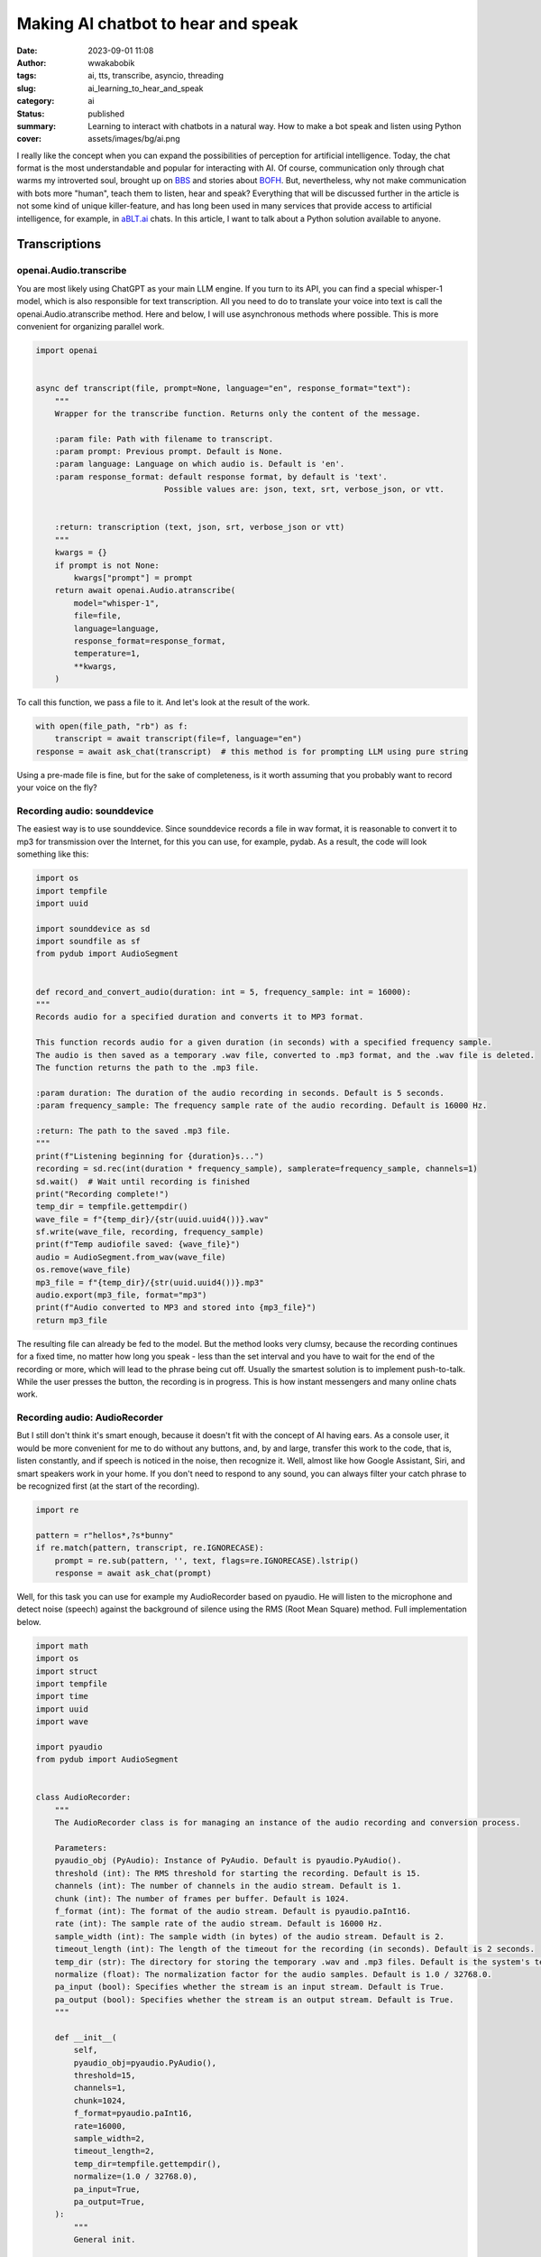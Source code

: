 ###################################
Making AI chatbot to hear and speak
###################################
:date: 2023-09-01 11:08
:author: wwakabobik
:tags: ai, tts, transcribe, asyncio, threading
:slug: ai_learning_to_hear_and_speak
:category: ai
:status: published
:summary: Learning to interact with chatbots in a natural way. How to make a bot speak and listen using Python
:cover: assets/images/bg/ai.png

I really like the concept when you can expand the possibilities of perception for artificial intelligence. Today, the chat format is the most understandable and popular for interacting with AI. Of course, communication only through chat warms my introverted soul, brought up on `BBS`_ and stories about `BOFH`_. But, nevertheless, why not make communication with bots more "human", teach them to listen, hear and speak? Everything that will be discussed further in the article is not some kind of unique killer-feature, and has long been used in many services that provide access to artificial intelligence, for example, in `aBLT.ai`_ chats. In this article, I want to talk about a Python solution available to anyone.

Transcriptions
--------------

openai.Audio.transcribe
~~~~~~~~~~~~~~~~~~~~~~~

You are most likely using ChatGPT as your main LLM engine. If you turn to its API, you can find a special whisper-1 model, which is also responsible for text transcription. All you need to do to translate your voice into text is call the openai.Audio.atranscribe method. Here and below, I will use asynchronous methods where possible. This is more convenient for organizing parallel work.

.. code-block:: python

    import openai


    async def transcript(file, prompt=None, language="en", response_format="text"):
        """
        Wrapper for the transcribe function. Returns only the content of the message.

        :param file: Path with filename to transcript.
        :param prompt: Previous prompt. Default is None.
        :param language: Language on which audio is. Default is 'en'.
        :param response_format: default response format, by default is 'text'.
                               Possible values are: json, text, srt, verbose_json, or vtt.


        :return: transcription (text, json, srt, verbose_json or vtt)
        """
        kwargs = {}
        if prompt is not None:
            kwargs["prompt"] = prompt
        return await openai.Audio.atranscribe(
            model="whisper-1",
            file=file,
            language=language,
            response_format=response_format,
            temperature=1,
            **kwargs,
        )


To call this function, we pass a file to it. And let's look at the result of the work.

.. code-block:: python

    with open(file_path, "rb") as f:
        transcript = await transcript(file=f, language="en")
    response = await ask_chat(transcript)  # this method is for prompting LLM using pure string


Using a pre-made file is fine, but for the sake of completeness, is it worth assuming that you probably want to record your voice on the fly?

Recording audio: sounddevice
~~~~~~~~~~~~~~~~~~~~~~~~~~~~

The easiest way is to use sounddevice. Since sounddevice records a file in wav format, it is reasonable to convert it to mp3 for transmission over the Internet, for this you can use, for example, pydab. As a result, the code will look something like this:

.. code-block:: python

    import os
    import tempfile
    import uuid

    import sounddevice as sd
    import soundfile as sf
    from pydub import AudioSegment


    def record_and_convert_audio(duration: int = 5, frequency_sample: int = 16000):
    """
    Records audio for a specified duration and converts it to MP3 format.

    This function records audio for a given duration (in seconds) with a specified frequency sample.
    The audio is then saved as a temporary .wav file, converted to .mp3 format, and the .wav file is deleted.
    The function returns the path to the .mp3 file.

    :param duration: The duration of the audio recording in seconds. Default is 5 seconds.
    :param frequency_sample: The frequency sample rate of the audio recording. Default is 16000 Hz.

    :return: The path to the saved .mp3 file.
    """
    print(f"Listening beginning for {duration}s...")
    recording = sd.rec(int(duration * frequency_sample), samplerate=frequency_sample, channels=1)
    sd.wait()  # Wait until recording is finished
    print("Recording complete!")
    temp_dir = tempfile.gettempdir()
    wave_file = f"{temp_dir}/{str(uuid.uuid4())}.wav"
    sf.write(wave_file, recording, frequency_sample)
    print(f"Temp audiofile saved: {wave_file}")
    audio = AudioSegment.from_wav(wave_file)
    os.remove(wave_file)
    mp3_file = f"{temp_dir}/{str(uuid.uuid4())}.mp3"
    audio.export(mp3_file, format="mp3")
    print(f"Audio converted to MP3 and stored into {mp3_file}")
    return mp3_file


The resulting file can already be fed to the model. But the method looks very clumsy, because the recording continues for a fixed time, no matter how long you speak - less than the set interval and you have to wait for the end of the recording or more, which will lead to the phrase being cut off. Usually the smartest solution is to implement push-to-talk. While the user presses the button, the recording is in progress. This is how instant messengers and many online chats work.

Recording audio: AudioRecorder
~~~~~~~~~~~~~~~~~~~~~~~~~~~~~~

But I still don't think it's smart enough, because it doesn't fit with the concept of AI having ears. As a console user, it would be more convenient for me to do without any buttons, and, by and large, transfer this work to the code, that is, listen constantly, and if speech is noticed in the noise, then recognize it. Well, almost like how Google Assistant, Siri, and smart speakers work in your home. If you don't need to respond to any sound, you can always filter your catch phrase to be recognized first (at the start of the recording).

.. code-block:: python

    import re

    pattern = r"hellos*,?s*bunny"
    if re.match(pattern, transcript, re.IGNORECASE):
        prompt = re.sub(pattern, '', text, flags=re.IGNORECASE).lstrip()
        response = await ask_chat(prompt)

Well, for this task you can use for example my AudioRecorder based on pyaudio. He will listen to the microphone and detect noise (speech) against the background of silence using the RMS (Root Mean Square) method. Full implementation below.

.. code-block:: python

    import math
    import os
    import struct
    import tempfile
    import time
    import uuid
    import wave

    import pyaudio
    from pydub import AudioSegment


    class AudioRecorder:
        """
        The AudioRecorder class is for managing an instance of the audio recording and conversion process.

        Parameters:
        pyaudio_obj (PyAudio): Instance of PyAudio. Default is pyaudio.PyAudio().
        threshold (int): The RMS threshold for starting the recording. Default is 15.
        channels (int): The number of channels in the audio stream. Default is 1.
        chunk (int): The number of frames per buffer. Default is 1024.
        f_format (int): The format of the audio stream. Default is pyaudio.paInt16.
        rate (int): The sample rate of the audio stream. Default is 16000 Hz.
        sample_width (int): The sample width (in bytes) of the audio stream. Default is 2.
        timeout_length (int): The length of the timeout for the recording (in seconds). Default is 2 seconds.
        temp_dir (str): The directory for storing the temporary .wav and .mp3 files. Default is the system's temporary dir.
        normalize (float): The normalization factor for the audio samples. Default is 1.0 / 32768.0.
        pa_input (bool): Specifies whether the stream is an input stream. Default is True.
        pa_output (bool): Specifies whether the stream is an output stream. Default is True.
        """

        def __init__(
            self,
            pyaudio_obj=pyaudio.PyAudio(),
            threshold=15,
            channels=1,
            chunk=1024,
            f_format=pyaudio.paInt16,
            rate=16000,
            sample_width=2,
            timeout_length=2,
            temp_dir=tempfile.gettempdir(),
            normalize=(1.0 / 32768.0),
            pa_input=True,
            pa_output=True,
        ):
            """
            General init.

            This method initializes an instance of the AudioRecorder class with the specified parameters.
            The default values are used for any parameters that are not provided.

            :param pyaudio_obj: Instance of PyAudio. Default is pyaudio.PyAudio().
            :param threshold: The RMS threshold for starting the recording. Default is 15.
            :param channels: The number of channels in the audio stream. Default is 1.
            :param chunk: The number of frames per buffer. Default is 1024.
            :param f_format: The format of the audio stream. Default is pyaudio.paInt16.
            :param rate: The sample rate of the audio stream. Default is 16000 Hz.
            :param sample_width: The sample width (in bytes) of the audio stream. Default is 2.
            :param timeout_length: The length of the timeout for the recording (in seconds). Default is 2 seconds.
            :param temp_dir: The directory for storing the temporary .wav and .mp3 files. Default is temp dir.
            :param normalize: The normalization factor for the audio samples. Default is 1.0 / 32768.0.
            :param pa_input: Specifies whether the stream is an input stream. Default is True.
            :param pa_output: Specifies whether the stream is an output stream. Default is True.
            """
            self.___pyaudio = pyaudio_obj
            self.___threshold = threshold
            self.___channels = channels
            self.___chunk = chunk
            self.___format = f_format
            self.___rate = rate
            self.___sample_width = sample_width
            self.___timeout_length = timeout_length
            self.___temp_dir = temp_dir
            self.___normalize = normalize
            self.___input = pa_input
            self.___output = pa_output
            self.stream = self.init_stream(
                f_format=self.___format,
                channels=self.___channels,
                rate=self.___rate,
                pa_input=self.___input,
                pa_output=self.___output,
                frames_per_buffer=self.___chunk,
            )

        def init_stream(self, f_format, channels, rate, pa_input, pa_output, frames_per_buffer):
            """
            Initializes an audio stream with the specified parameters.

            This function uses PyAudio to open an audio stream with the given format, channels, rate, input, output,
            and frames per buffer.

            :param f_format: The format of the audio stream.
            :param channels: The number of channels in the audio stream.
            :param rate: The sample rate of the audio stream.
            :param pa_input: Specifies whether the stream is an input stream. A true value indicates an input stream.
            :param pa_output: Specifies whether the stream is an output stream. A true value indicates an output stream.
            :param frames_per_buffer: The number of frames per buffer.
            :type frames_per_buffer: int

            :return: The initialized audio stream.
            """
            return self.___pyaudio.open(
                format=f_format,
                channels=channels,
                rate=rate,
                input=pa_input,
                output=pa_output,
                frames_per_buffer=frames_per_buffer,
            )

        def record(self):
            """
            Starts recording audio when noise is detected.

            This function starts recording audio when noise above a certain threshold is detected.
            The recording continues for a specified timeout length.
            The recorded audio is then saved as a .wav file, converted to .mp3 format, and the .wav file is deleted.
            The function returns the path to the .mp3 file.

            :return: The path to the saved .mp3 file.
            """
            print("Noise detected, recording beginning")
            rec = []
            current = time.time()
            end = time.time() + self.___timeout_length

            while current <= end:
                data = self.stream.read(self.___chunk)
                if self.rms(data) >= self.___threshold:
                    end = time.time() + self.___timeout_length

                current = time.time()
                rec.append(data)
            filename = self.write(b"".join(rec))
            return self.convert_to_mp3(filename)

        def write(self, recording):
            """
            Saves the recorded audio to a .wav file.

            This function saves the recorded audio to a .wav file with a unique filename.
            The .wav file is saved in the specified temporary directory.

            :param recording: The recorded audio data.

            :return: The path to the saved .wav file.
            """
            filename = os.path.join(self.___temp_dir, f"{str(uuid.uuid4())}.wav")

            wave_form = wave.open(filename, "wb")
            wave_form.setnchannels(self.___channels)
            wave_form.setsampwidth(self.___pyaudio.get_sample_size(self.___format))
            wave_form.setframerate(self.___rate)
            wave_form.writeframes(recording)
            wave_form.close()
            return filename

        def convert_to_mp3(self, filename):
            """
            Converts a .wav file to .mp3 format.

            This function converts a .wav file to .mp3 format. The .wav file is deleted after the conversion.
            The .mp3 file is saved with a unique filename in the specified temporary directory.

            :param filename: The path to the .wav file to be converted.

            :return: The path to the saved .mp3 file.
            """
            audio = AudioSegment.from_wav(filename)
            mp3_file_path = os.path.join(self.___temp_dir, f"{str(uuid.uuid4())}.mp3")
            audio.export(mp3_file_path, format="mp3")
            os.remove(filename)
            return mp3_file_path

        def listen(self):
            """
            Starts listening for audio.

            This function continuously listens for audio and starts recording when the
            RMS value of the audio exceeds a certain threshold.

            :return: The path to the saved .mp3 file if recording was triggered.
            """
            print("Listening beginning...")
            while True:
                mic_input = self.stream.read(self.___chunk)
                rms_val = self.rms(mic_input)
                if rms_val > self.___threshold:
                    return self.record()

        def rms(self, frame):
            """
            Calculates the Root Mean Square (RMS) value of the audio frame.

            This function calculates the RMS value of the audio frame, which is a measure of the power in the audio signal.

            :param frame: The audio frame for which to calculate the RMS value.

            :return: The RMS value of the audio frame.
            """
            count = len(frame) / self.___sample_width
            f_format = "%dh" % count
            shorts = struct.unpack(f_format, frame)

            sum_squares = 0.0
            for sample in shorts:
                normal_sample = sample * self.___normalize
                sum_squares += normal_sample * normal_sample
            rms = math.pow(sum_squares / count, 0.5)

            return rms * 1000

You may need to experiment with the threshold, timeout, channels, sample_length, chunk, and rate parameters depending on your microphone. And finally, the code to get the entry for the model.

.. code-block:: python

    from utils.audio_recorder import AudioRecorder

    file_path = AudioRecorder().listen()


speech_recognition
~~~~~~~~~~~~~~~~~~

Using OpenAI's ready-made methods is fine, but the tokens are not free, and you might want to use an alternative approach. Or this method does not suit you at all, because you use, for example, llama2 or Bard instead of ChatGPT. Then an alternative solution may be to use the speech_recognition library.
I use google recognition, but you can use other engines if you want, like wit, azure, sphinx. The library has everything we need so that we can recognize both an audio file and record directly using the Microphone() class. Just like my AudioRecorder, it's convenient to use voice activation. The only thing you need to specify is the language of the audio file. Yes, this is not as flexible and convenient as in the method from OpenAI, where you can omit the language parameter and hope that the system itself will select the correct language, but I personally would not recommend not specifying the language in order to avoid errors. An example method might look like this:

.. code-block:: python

    import speech_recognition as sr


    class CustomTranscriptor:
        """
        This is wrapper class for Google Transcriptor which uses microphone to get audio sample.
        """

        def __init__(self, language="en-EN"):
            """
            General init.

            :param language: Language, what needs to be transcripted.
            """
            self.___recognizer = sr.Recognizer()
            self.___source = sr.Microphone()
            self.language = language

            def transcript(self):
        """
        This function transcripts audio (from microphone recording) to text using Google transcriptor.

        :return: transcripted text (string).
        """
        print("Listening beginning...")
        with self.___source as source:
            audio = self.___recognizer.listen(source, timeout=5)

        user_input = None
        try:
            user_input = self.___recognizer.recognize_google(audio, language=self.language)
        except sr.UnknownValueError:
            print("Google Speech Recognition can't transcript audio")
        except sr.RequestError as error:
            print(f"Unable to fetch from resource Google Speech Recognition: {error}")
        except sr.WaitTimeoutError as error:
            print(f"Input timeout, only silence is get: {error}")
        return user_input


Finally, the code for working with chat via voice might look like this.

.. code-block:: python

    import asyncio

    from utils.audio_recorder import AudioRecorder
    from utils.transcriptors import CustomTranscriptor

    async def main():
        method = "google"
        while True:
            try:
                if "google" not in method:
                    file_path = AudioRecorder().listen()
                    with open(file_path, "rb") as f:
                        transcript = await gpt.transcript(file=f, language="en")
                else:
                    transcript = CustomTranscriptor(language="en-US").transcript()
                    pass
                if transcript:
                    print(transcript)
                    response = await ask_chat(transcript)
            except KeyboardInterrupt:
                break

    asyncio.run(main())


Text-to-Speach
--------------

It's time to teach our artificial intelligence to speak. Unfortunately, there is no out-of-the-box solution here if you work directly with LLM. To convert text to voice, one of the TTS implementations must be used.

gtts
~~~~

The first option is to use the gtts library from Google. In this case, gtts will create a file with voice acting, which will need to be played in some player, and then deleted. In order not to produce entities, I use pydub.playback.

.. code-block:: python

    import os
    import tempfile
    from uuid import uuid4

    from gtts import gTTS
    from pydub import AudioSegment, playback


    def process_via_gtts(text):
        temp_dir = tempfile.gettempdir()
        tts = gTTS(text, lang="en")
        raw_file = f"{temp_dir}/{str(uuid4())}.mp3"
        tts.save(raw_file)
        audio = AudioSegment.from_file(raw_file, format="mp3").speedup(1.3)  # haste a bit
        os.remove(raw_file)
        playback.play(audio)

pyttsx
~~~~~~

The second option is to use the pyttsx library. Unlike gtts, speech synthesis occurs on the fly in a loop, which is more convenient and faster when streaming text.

.. code-block:: python

    from time import sleep

    from pyttsx4 import init as pyttsx_init


    def process_via_pytts(text):
        """
        Converts text to speach using python-tts text-to-speach method

        :param text: Text needs to be converted to speach.
        """
        engine = pyttsx_init()
        engine.setProperty("voice", 'com.apple.voice.enhanced.ru-RU.Katya')
        engine.say(text)
        engine.startLoop(False)

        while engine.isBusy():
            engine.iterate()
            sleep(0.1)

        engine.endLoop()

To check which voices do you have, you may get more system voices using following code:

.. code-block:: python

    engine = pyttsx_init()
    engine.getProperty("voices")


Actually, to put it together, we get a response from the chat and play it through some kind of tts engine.

.. code-block:: python

    import asyncio

    from utils.audio_recorder import AudioRecorder
    from utils.transcriptors import CustomTranscriptor
    from utils.tts import process_via_gtts, process_via_pytts

    async def tts_process(text, method):
        """
        Converts text to speach using pre-defined model

        :param text: Text needs to be converted to speach.
        :param method: method of tts
        """
        if "google" in method:
            process_via_gtts(text)
        else:
            process_via_pytts(text)

    async def main():
        method = "google"
        while True:
            try:
                if "google" not in method:
                    file_path = AudioRecorder().listen()
                    with open(file_path, "rb") as f:
                        transcript = await gpt.transcript(file=f, language="en")
                else:
                    transcript = CustomTranscriptor(language="en-US").transcript()
                    pass
                if transcript:
                    print(transcript)
                    response = await ask_chat(transcript)  # this method returns string of whole chatbot response
                    await tts_process(response, "not google")
            except KeyboardInterrupt:
                break

    asyncio.run(main())


Reality and usage challenges
----------------------------

As in a wonderful anecdote about Chapaev: but there is one caveat. Receiving a response from the chatbot takes some time, depending on the model, it can be quite long. When using tts, we have to wait for a full response and start playing the voice, which further increases the final response time. When I first started my experiments, it ruined all the magic of live communication and caused only irritation and a desire to return to satrom-kind text communication. But it is not all that bad. To be honest, I'm in love with ChatGPT's stream method, which returns a response on the fly from ChatCompletion. So my idea is to call tts as soon as something is received in response from the bot. But probably those who used this feature probably know that anything can be returned - both words and sentences or individual letters. And that's a problem if you try to run tts on every chunk you get.

.. code-block:: json

    {
      "id": "chatcmpl-ABCABC",
      "object": "chat.completion.chunk",
      "created": 1234567890,
      "model": "gpt-3.5-turbo",
      "choices": [
        {
          "index": 0,
          "delta": {
            "content": "Hel"
          },
          "finish_reason": null
        }
      ]
    }

    {
      "id": "chatcmpl-ABCABC",
      "object": "chat.completion.chunk",
      "created": 1234567890,
      "model": "gpt-3.5-turbo",
      "choices": [
        {
          "index": 1,
          "delta": {
            "content": "lo, "
          },
          "finish_reason": null
        }
      ]
    }
    <...>

    {
      "id": "chatcmpl-ABCABC",
      "object": "chat.completion.chunk",
      "created": 1234567890,
      "model": "gpt-3.5-turbo",
      "choices": [
        {
          "index": 12,
          "delta": {
            "content": "ay?"
          },
          "finish_reason": null
        }
      ]
    }

First iteration: let's wait for the whole word to be received, and only then start voice acting.

.. code-block:: python

    import string
    import sys

    from utils.tts import tts_process


    async def ask_chat(user_input):
        full_response = ""
        word = ""
        async for response in gpt.str_chat(user_input):
            for char in response:
                word += char
                if char in string.whitespace or char in string.punctuation:
                    if word:
                        tts_process(word)
                        word = ""
                sys.stdout.write(char)  # I use direct stdout output to make output be printed on-the-fly.
                sys.stdout.flush()      # To get typewriter effect I forcefully flush output each time.
                full_response += char
        print("\n")
        return full_response   # if we'll need whole prompt for some reasons later

The result, to be honest, will be so-so - torn. It's probably a good idea to wait for a few words, like 2-3, and speak them out. Words will be added to an asynchronous queue and checked in a parallel running task.

.. code-block:: python

    import string
    import sys

    import asyncio

    from utils.tts import tts_process


    prompt_queue = asyncio.Queue()


    async def ask_chat(user_input):
        full_response = ""
        word = ""
        async for response in gpt.str_chat(user_input):
            for char in response:
                word += char
                if char in string.whitespace or char in string.punctuation:
                    if word:
                        await prompt_queue.put(word)
                        word = ""
                sys.stdout.write(char)  # I use direct stdout output to make output be printed on-the-fly.
                sys.stdout.flush()      # To get typewriter effect I forcefully flush output each time.
                full_response += char
        print("\n")
        return full_response   # if we'll need whole prompt for some reasons later


    async def tts_task():
        limit = 3
        empty_counter = 0
        while True:
            if prompt_queue.empty():
                empty_counter += 1
            if empty_counter >= 3:
                limit = 3
                empty_counter = 0
            words = []
            # Get all available words
            limit_counter = 0
            while len(words) < limit:
                print(len(words))
                try:
                    word = await asyncio.wait_for(prompt_queue.get(), timeout=1)
                    words.extend(word.split())
                    if len(words) >= limit:
                        break
                except asyncio.TimeoutError:
                    limit_counter += 1
                    if limit_counter >= 10:
                        limit = 1

            # If we have at least limit words or queue was empty 3 times, process them
            if len(words) >= limit:
                text = " ".join(words)
                await tts.process(text)
                limit = 1

    async def main():
            asyncio.create_task(tts_task())
            # and rest of the code

This already sounds better, but intonation and punctuation are lost in the process of processing. Finally, let's make the assumption that only sentences should be processed, well, or parts of them, that is, pieces that will end with the characters ".?!,;:".

.. code-block:: python

    import string
    import sys

    import asyncio

    from utils.tts import tts_process


    prompt_queue = asyncio.Queue()


    async def ask_chat(user_input):
        full_response = ""
        word = ""
        async for response in gpt.str_chat(user_input):
            for char in response:
                word += char
                if char in string.whitespace or char in string.punctuation:
                    if word:
                        await prompt_queue.put(word)
                        word = ""
                sys.stdout.write(char)  # I use direct stdout output to make output be printed on-the-fly.
                sys.stdout.flush()      # To get typewriter effect I forcefully flush output each time.
                full_response += char
        print("\n")
        return full_response   # if we'll need whole prompt for some reasons later

    async def tts_sentence_task():
        punctuation_marks = ".?!,;:"
        sentence = ""
        while True:
            try:
                word = await asyncio.wait_for(prompt_queue.get(), timeout=0.5)
                sentence += " " + word
                # If the last character is a punctuation mark, process the sentence
                if sentence[-1] in punctuation_marks:
                    await tts_process(sentence)
                    sentence = ""
            except Exception as error:
                pass

    async def main():
        asyncio.create_task(tts_sentence_task())
        # and rest of the code

If you tried my examples, you will notice that the chat output is interrupted during the voiceover. To fix this, we need to run tts on a separate thread. To do this, we will need to form a second queue for tts. And start another parallel task for the handler.

.. code-block:: python

    import string
    import sys

    import asyncio

    from utils.tts import tts_process


    prompt_queue = asyncio.Queue()
    tts_queue = asyncio.Queue()


    async def ask_chat(user_input):
        # same

    async def tts_sentence_task():
    punctuation_marks = ".?!,;:"
    sentence = ""
    while True:
        try:
            word = await asyncio.wait_for(prompt_queue.get(), timeout=0.5)
            sentence += " " + word
            # If the last character is a punctuation mark, process the sentence
            if sentence[-1] in punctuation_marks:
                await tts_queue.put(sentence)
                sentence = ""
        except Exception as error:
            pass


    async def tts_worker():
        while True:
            sentence = await tts_queue.get()
            if sentence:
                await tts_process(sentence)
                tts_queue.task_done()

    async def main():
        asyncio.create_task(tts_sentence_task())
        asyncio.create_task(tts_worker())
        # and rest of the code

And yet the task is not solved, because, alas, the methods of tts (what is gtts, what is pyttsx) are synchronous. This means that for the duration of voice acting, the execution of the main loop is blocked, and awaits the execution of a synchronous task. To solve this problem, you should, for example, run the players in separate threads. The easiest way to do this is using the threading library.

.. code-block:: python

        import threading


        async def process_via_gtts(text):
        """
        Converts text to speach using gtts text-to-speach method

        :param text: Text needs to be converted to speach.
        """
            temp_dir = tempfile.gettempdir()
            tts = gTTS(text, lang="en")
            raw_file = f"{temp_dir}/{str(uuid4())}.mp3"
            tts.save(raw_file)
            audio = AudioSegment.from_file(raw_file, format="mp3").speedup(1.3)
            os.remove(raw_file)
            player_thread = threading.Thread(target=playback.play(audio), args=(audio,))
            player_thread.start()

        async def tts_process(text):
        """
        Converts text to speach using pre-defined model

        :param text: Text needs to be converted to speach.
        """
        if "google" in self.___method:
            await self.__process_via_gtts(text)
        else:
            player_thread = threading.Thread(target=process_via_pytts, args=(text,))
            player_thread.start()

In this case, we get a new problem - now tts will be played as soon as a new offer appears in the queue. If, by the time the first sentence is spoken, the second sentence is received, then it will be played, then the third, and a cacophony will result. To avoid this, finally, you need to use the semaphore mechanism. Before the work, we check and wait for the release of the semaphore, and upon its completion, we release the semaphore.

.. code-block:: python

    import threading


    semaphore = threading.Semaphore(1)


    def play_audio(self, audio):
        """ Service method to play audio in monopoly mode using pydub

        :param audio: AudioSegment needs to be played.
        """
        playback.play(audio)
        semaphore.release()

    async def process_via_gtts(text):
        """
        Converts text to speach using gtts text-to-speach method

        :param text: Text needs to be converted to speach.
        """
        temp_dir = tempfile.gettempdir()
        tts = gTTS(text, lang=self.___lang)
        raw_file = f"{temp_dir}/{str(uuid4())}.mp3"
        tts.save(raw_file)
        audio = AudioSegment.from_file(raw_file, format="mp3").speedup(self.___speedup)
        os.remove(raw_file)
        semaphore.acquire()
        player_thread = threading.Thread(target=self.play_audio, args=(audio,))
        player_thread.start()

    def process_via_pytts(text):
        """
        Converts text to speach using python-tts text-to-speach method

        :param text: Text needs to be converted to speach.
        """
        engine = self.___pytts
        engine.setProperty("voice", self.___voice)
        engine.say(text)
        engine.startLoop(False)

        while engine.isBusy():
            engine.iterate()
            sleep(self.___frame)

        engine.endLoop()
        semaphore.release()

    async def process(text):
        """
        Converts text to speach using pre-defined model

        :param text: Text needs to be converted to speach.
        """
        if "google" in self.___method:
            await self.__process_via_gtts(text)
        else:
            semaphore.acquire()
            player_thread = threading.Thread(target=self.__process_via_pytts, args=(text,))
            player_thread.start()


As a conclusion
---------------

Why is it needed? Here everyone can answer depending on their tasks and needs. I was curious to explore possible ways to implement "natural communication" with chatbots. For example, my bot can be a personal assistant, available at hand at any time, and behaving the way I expect it to. Well, let's say, ask on the fly to find out the current weather or draw a beautiful necromancer girl riding a white horse.


.. image:: /assets/images/articles/ai/learning_to_hear_and_speak/necromancer.jpg
   :alt: Necromancer girl riding white horse



.. _BBS: https://en.wikipedia.org/wiki/FidoNet
.. _aBLT.ai: https://ablt.ai/
.. _BOFH: http://www.bofharchive.com/